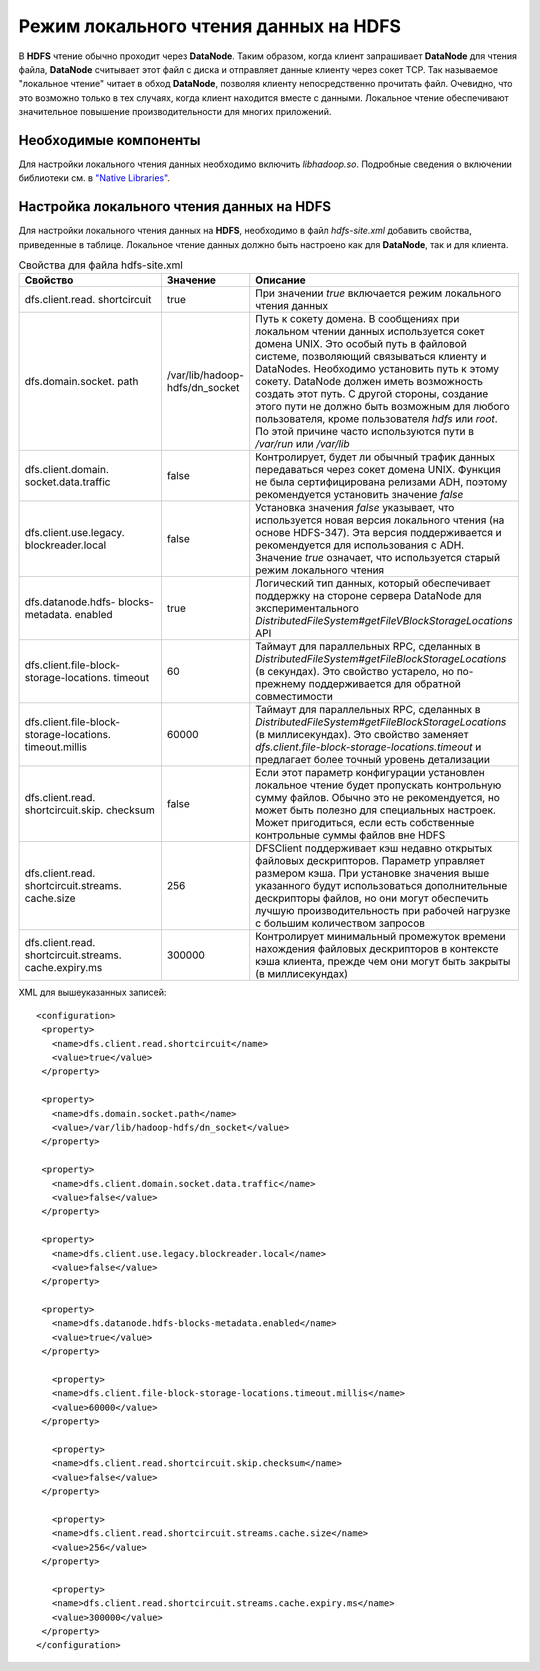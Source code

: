 Режим локального чтения данных на HDFS
--------------------------------------

.. |br| raw:: html

   <br />
   

В **HDFS** чтение обычно проходит через **DataNode**. Таким образом, когда клиент запрашивает **DataNode** для чтения файла, **DataNode** считывает этот файл с диска и отправляет данные клиенту через сокет TCP. Так называемое "локальное чтение" читает в обход **DataNode**, позволяя клиенту непосредственно прочитать файл. Очевидно, что это возможно только в тех случаях, когда клиент находится вместе с данными. Локальное чтение обеспечивают значительное повышение производительности для многих приложений.



Необходимые компоненты
^^^^^^^^^^^^^^^^^^^^^^

Для настройки локального чтения данных необходимо включить *libhadoop.so*. Подробные сведения о включении библиотеки см. в `"Native Libraries" <http://hadoop.apache.org/docs/r2.3.0/hadoop-project-dist/hadoop-common/NativeLibraries.html>`_. 



Настройка локального чтения данных на HDFS
^^^^^^^^^^^^^^^^^^^^^^^^^^^^^^^^^^^^^^^^^^

Для настройки локального чтения данных на **HDFS**, необходимо в файл *hdfs-site.xml* добавить свойства, приведенные в таблице. Локальное чтение данных должно быть настроено как для **DataNode**, так и для клиента.


.. csv-table:: Свойства для файла hdfs-site.xml
   :header: "Свойство", "Значение", "Описание"
   :widths: 40, 15, 45
   :class: longtable

   "dfs.client.read. shortcircuit", "true", "При значении *true* включается режим локального чтения данных"
   "dfs.domain.socket. path", "/var/lib/hadoop- hdfs/dn_socket", "Путь к сокету домена. В сообщениях при локальном чтении данных используется сокет домена UNIX. Это особый путь в файловой системе, позволяющий связываться клиенту и DataNodes. Необходимо установить путь к этому сокету. DataNode должен иметь возможность создать этот путь. С другой стороны, создание этого пути не должно быть возможным для любого пользователя, кроме пользователя *hdfs* или *root*. По этой причине часто используются пути в */var/run* или */var/lib*"
   "dfs.client.domain. socket.data.traffic", "false", "Контролирует, будет ли обычный трафик данных передаваться через сокет домена UNIX. Функция не была сертифицирована релизами ADH, поэтому рекомендуется установить значение *false*"
   "dfs.client.use.legacy. blockreader.local", "false", "Установка значения *false* указывает, что используется новая версия локального чтения (на основе HDFS-347). Эта версия поддерживается и рекомендуется для использования с ADH. Значение *true* означает, что используется старый режим локального чтения"
   "dfs.datanode.hdfs- blocks-metadata. enabled", "true", "Логический тип данных, который обеспечивает поддержку на стороне сервера DataNode для экспериментального *DistributedFileSystem#getFileVBlockStorageLocations* API"
   "dfs.client.file-block- storage-locations. timeout", "60", "Таймаут для параллельных RPC, сделанных в  *DistributedFileSystem#getFileBlockStorageLocations* (в секундах). Это свойство устарело, но по-прежнему поддерживается для обратной совместимости"
   "dfs.client.file-block- storage-locations. timeout.millis", "60000", "Таймаут для параллельных RPC, сделанных в  *DistributedFileSystem#getFileBlockStorageLocations* (в миллисекундах). Это свойство заменяет *dfs.client.file-block-storage-locations.timeout* и предлагает более точный уровень детализации"
   "dfs.client.read. shortcircuit.skip. checksum", "false", "Если этот параметр конфигурации установлен локальное чтение будет пропускать контрольную сумму файлов. Обычно это не рекомендуется, но может быть полезно для специальных настроек. Может пригодиться, если есть собственные контрольные суммы файлов вне HDFS"
   "dfs.client.read. shortcircuit.streams. cache.size", "256", "DFSClient поддерживает кэш недавно открытых файловых дескрипторов. Параметр управляет размером кэша. При установке значения выше указанного будут использоваться дополнительные дескрипторы файлов, но они могут обеспечить лучшую производительность при рабочей нагрузке с большим количеством запросов"
   "dfs.client.read. shortcircuit.streams. cache.expiry.ms", "300000", "Контролирует минимальный промежуток времени нахождения файловых дескрипторов в контексте кэша клиента, прежде чем они могут быть закрыты (в миллисекундах)"


XML для вышеуказанных записей:
::
 <configuration>
  <property>
    <name>dfs.client.read.shortcircuit</name>
    <value>true</value>
  </property>
  
  <property>
    <name>dfs.domain.socket.path</name>
    <value>/var/lib/hadoop-hdfs/dn_socket</value>
  </property>
  
  <property>
    <name>dfs.client.domain.socket.data.traffic</name>
    <value>false</value>
  </property>
    
  <property>
    <name>dfs.client.use.legacy.blockreader.local</name>
    <value>false</value>
  </property>
      
  <property>
    <name>dfs.datanode.hdfs-blocks-metadata.enabled</name>
    <value>true</value>
  </property>
  
    <property>
    <name>dfs.client.file-block-storage-locations.timeout.millis</name>
    <value>60000</value>
  </property>
  
    <property>
    <name>dfs.client.read.shortcircuit.skip.checksum</name>
    <value>false</value>
  </property>
    
    <property>
    <name>dfs.client.read.shortcircuit.streams.cache.size</name>
    <value>256</value>
  </property>
    
    <property>
    <name>dfs.client.read.shortcircuit.streams.cache.expiry.ms</name>
    <value>300000</value>
  </property>
 </configuration>



























